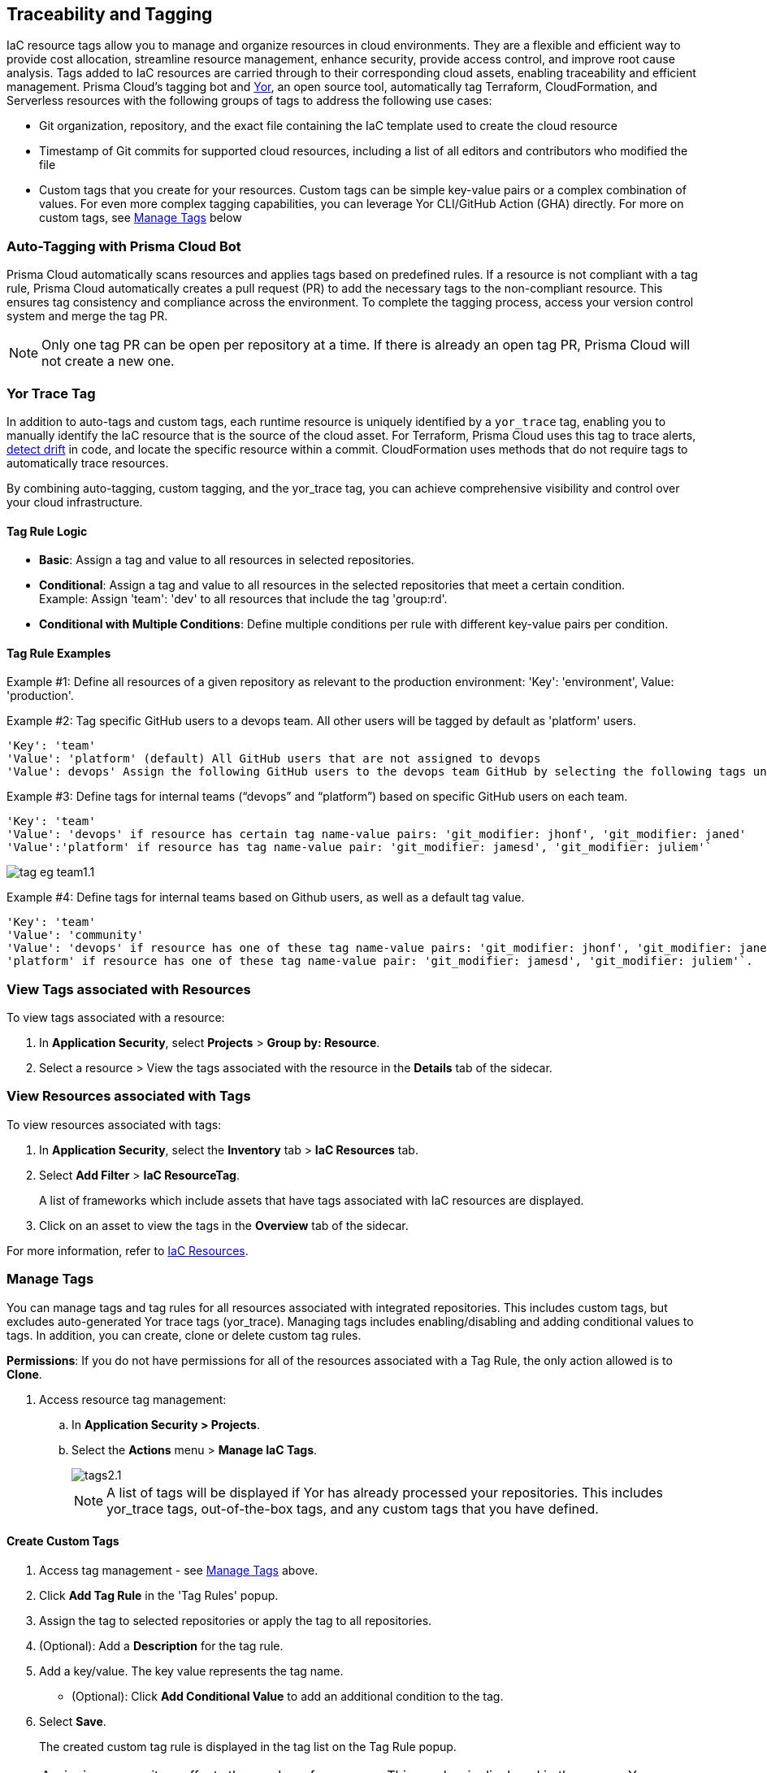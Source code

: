 == Traceability and Tagging

IaC resource tags allow you to manage and organize resources in cloud environments. They are a flexible and efficient way to provide cost allocation, streamline resource management, enhance security, provide access control, and improve root cause analysis. Tags added to IaC resources are carried through to their corresponding cloud assets, enabling traceability and efficient management. Prisma Cloud's tagging bot and https://github.com/bridgecrewio/yor[Yor], an open source tool, automatically tag Terraform, CloudFormation, and Serverless resources with the following groups of tags to address the following use cases:

* Git organization, repository, and the exact file containing the IaC template used to create the cloud resource
* Timestamp of Git commits for supported cloud resources, including a list of all editors and contributors who modified the file
* Custom tags that you create for your resources. Custom tags can be simple key-value pairs or a complex combination of values. For even more complex tagging capabilities, you can leverage Yor CLI/GitHub Action (GHA) directly. For more on custom tags, see <<manage-tag,Manage Tags>> below

=== Auto-Tagging with Prisma Cloud Bot

Prisma Cloud automatically scans resources and applies tags based on predefined rules. If a resource is not compliant with a tag rule, Prisma Cloud automatically creates a pull request (PR) to add the necessary tags to the non-compliant resource. This ensures tag consistency and compliance across the environment. To complete the tagging process, access your version control system and merge the tag PR.

NOTE: Only one tag PR can be open per repository at a time. If there is already an open tag PR, Prisma Cloud will not create a new one.

=== Yor Trace Tag

In addition to auto-tags and custom tags, each runtime resource is uniquely identified by a `yor_trace` tag, enabling you to manually identify the IaC resource that is the source of the cloud asset. 
//Each runtime resource is uniquely identified by a yor_trace tag, linking it back to its IaC origin. 
For Terraform, Prisma Cloud uses this tag to trace alerts, xref:drift-detection.adoc[detect drift] in code, and locate the specific resource within a commit. CloudFormation uses methods that do not require tags to automatically trace resources.

By combining auto-tagging, custom tagging, and the yor_trace tag, you can achieve comprehensive visibility and control over your cloud infrastructure.

==== Tag Rule Logic

* *Basic*: Assign a tag and value to all resources in selected repositories.

* *Conditional*: Assign a tag and value to all resources in the selected repositories that meet a certain condition. +
Example: Assign 'team': 'dev' to all resources that include the tag 'group:rd'.

* *Conditional with Multiple Conditions*: Define multiple conditions per rule with different key-value pairs per condition. 

==== Tag Rule Examples 

Example #1: Define all resources of a given repository as relevant to the production environment: 'Key': 'environment', Value: 'production'. 

Example #2: Tag specific GitHub users to a devops team. All other users will be tagged by default as 'platform' users. 
----
'Key': 'team' 
'Value': 'platform' (default) All GitHub users that are not assigned to devops 
'Value': devops' Assign the following GitHub users to the devops team GitHub by selecting the following tags under the 'if has tags (optional)' field: 'git_modifier: jhonf', 'git_modifier: janed' 
---- 

Example #3: Define tags for internal teams (“devops” and “platform”) based on specific GitHub users on each team. 
----

'Key': 'team' 
'Value': 'devops' if resource has certain tag name-value pairs: 'git_modifier: jhonf', 'git_modifier: janed'  
'Value':'platform' if resource has tag name-value pair: 'git_modifier: jamesd', 'git_modifier: juliem'` 
----

image::application-security/tag-eg-team1.1.png[]

Example #4: Define tags for internal teams based on Github users, as well as a default tag value. +
----
'Key': 'team'
'Value': 'community'
'Value': 'devops' if resource has one of these tag name-value pairs: 'git_modifier: jhonf', 'git_modifier: janed', 'Value': 
'platform' if resource has one of these tag name-value pair: 'git_modifier: jamesd', 'git_modifier: juliem'`.
----

=== View Tags associated with Resources

To view tags associated with a resource:

. In *Application Security*, select *Projects* > *Group by: Resource*.
. Select a resource > View the tags associated with the resource in the *Details* tab of the sidecar.  

=== View Resources associated with Tags

To view resources associated with tags:

. In *Application Security*, select the *Inventory* tab > *IaC Resources* tab.
. Select *Add Filter* > *IaC ResourceTag*. 
+
A list of frameworks which include assets that have tags associated with IaC resources are displayed.

. Click on an asset to view the tags in the *Overview* tab of the sidecar. 

For more information, refer to xref:../../../cloud-and-software-inventory/iac-resources.adoc[IaC Resources].

[#manage-tag]
=== Manage Tags

You can manage tags and tag rules for all resources associated with integrated repositories. This includes custom tags, but excludes auto-generated Yor trace tags (yor_trace). Managing tags includes enabling/disabling and adding conditional values to tags. In addition, you can create, clone or delete custom tag rules. 

*Permissions*: If you do not have permissions for all of the resources associated with a Tag Rule, the only action allowed is to *Clone*.

//NOTE: You can replicate an existing tag management strategy through the Prisma Cloud console using tag rules.

. Access resource tag management: 
.. In *Application Security > Projects*.
.. Select the *Actions* menu > *Manage IaC Tags*.
+
image::application-security/tags2.1.png[]
+
NOTE: A list of tags will be displayed if Yor has already processed your repositories. This includes yor_trace tags, out-of-the-box tags, and any custom tags that you have defined.

==== Create Custom Tags

. Access tag management - see <<#manage-tag,Manage Tags>> above.
. Click *Add Tag Rule* in the 'Tag Rules' popup.
. Assign the tag to selected repositories or apply the tag to all repositories.
. (Optional): Add a *Description* for the tag rule.
. Add a key/value. The key value represents the tag name.
* (Optional): Click *Add Conditional Value* to add an additional condition to the tag. 
. Select *Save*.
+
The created custom tag rule is displayed in the tag list on the Tag Rule popup.

NOTE: Assigning a repository affects the number of resources. This number is displayed in the popup. You can monitor the affected resources on the Prisma Cloud console.

==== Enable/Disable Tags

. Access tag management - see <<#manage-tag,Manage Tags>> above.
. Under the *Actions* menu, select *Play* to enable or *Pause* to disable a tag.

image::application-security/tag-enable2.1.png[]

NOTE: You can enable or disable all types of tags. Enabling a tag triggers a scan across all resources in the repositories you have assigned to it. Disabling a tag prevents future scans from being triggered by the disabled tag. Past actions, such as automated pull requests, will not be reverted.

==== Edit Custom Tags

. Access tag management - see <<#manage-tag,Manage Tags>> above.
. Locate the desired tag in the tags table and click the "Edit" action button.
. Modify the required values in the *Edit a Tag Rule* popup > *Save*.

==== Clone Tags

Example usage: A large-scale project with multiple teams and environments (development, staging, production). You have a base tag rule that applies to all environments. However, the production environment requires additional specific tags for compliance or security reasons. In this case, cloning the base rule and adding the necessary tags for the production environment might be a viable approach, provided it's carefully managed.

. Access tag management - see <<#manage-tag,Manage Tags>> above.
. Under the *Actions* menu, select *Edit* > *Clone*.
. Fill in required values in the *Edit a Tag Rule* popup > *Save*.

==== Delete Tags

. Access tag management - see <<#manage-tag,Manage Tags>> above.
. Under the *Actions* menu, select *Edit* > *Delete*.

NOTE: Deleting a tag rule will not affect existing actions triggered by the rule. This includes automated pull requests (PRs) generated for non-compliant resources or any resources that were previously cloned using the deleted tag.








//// 
[.task]

[#manage-tag]
=== Manage Tags

You can manage tags and tag rules for all resources with assigned repositories integrated on Prisma Cloud for governance and monitoring or enforcement of policies for provisioned resources. Through the Prisma Cloud console, you can enable, disable, and edit tags for any cloud resource, except for the auto-generated trace tags (yor_trace).

[.procedure]

. Access manage tags for resources.
.. Select *Application Security > Projects*.
.. Select *Actions* menu > *Manage Tags*.
+
image::application-security/tag.png[]
+
If Yor has already run for your repositories, a list of yor_trace tags, out-of-the-box tags, and custom tags will appear. Otherwise, you will not see a list of tags for your resources.

* For both auto-generated tags, out-of-the-box tags and custom tags.
+
** *Enable*
+
Enable a tag to run a scan on all resources in the assigned repositories.
+
image::application-security/tag-3.png[]
+
NOTE: It is a must to assign repositories for a tag before the tag is enabled.
** *Disable*
+
Disable a tag for future resource scans in the repositories. A disabled tag continues to appear on the list of the Prisma Cloud console, and any previous change made using the tag, such as an automated Pull request (PR), will not be reverted.
+
image::application-security/tag-4.png[]

* Only for custom tags.
+
** *Edit*
+
Edit a custom tag for all your resources in the assigned repositories.
+
image::application-security/tag-6.png[]

*** Assign repositories to the tag rule.
+
You can add or remove assigned repositories to the tag. Each assigned repository affects the number of resources. You can monitor the affected resources on the Prisma Cloud console.
+
image::application-security/tag-8.png[]

*** Edit values.
+
You can edit existing values of *Key* and *Value*.

*** Add Conditional Value.
+
You can optionally choose to add or delete conditional values to the tag.
+
image::application-security/tag-7.png[]
+
You must save an edit made to the tag rule and then enable it for Yor to run the scan for all resources.
//** *Clone*
//+
//Clone tag and tag rules for selected repositories.

** *Delete*
+
Delete tags from the Prisma Cloud console. Any previous change made using the tag, such as an automated Pull request (PR) or Clone, will not be reverted.
+
image::application-security/tag-5.png[]

. Add a custom tag rule to resources in assigned repositories.
.. Select *Add Tag Rule*.
+
image::application-security/tag-1.png[]
.. Select repositories to assign the tag rule.
+
image::application-security/tag-9.png[]
+
You can optionally choose to add *Description* for the tag rule.
.. Enter *Key* and *Value*.
+
image::application-security/tag-10.png[]
+
You can optionally choose to *Add Conditional Value* to the tag rule.
+
image::application-security/tag-11.png[]
.. Select *Save* and then select *Done*.
+
Your new custom tag rule appears in the tag list of the Prisma Cloud console.




////
== Traceability and Tagging

Traceability tags allow you to locate run-time resources that were created based on a specific IaC resource, xref:drift-detection.adoc[detect drifts] from IaC templates and trace the differences between code and cloud infrastructure. You can add tags to all resource blocks in your repository using https://github.com/bridgecrewio/yor[Yor], an open-source auto-tagging tool that supports Terraform, CloudFormation, and Serverless frameworks. These tags are unique to a repository and resource, and  contain details such as: 

* Git organization, repository, and the exact file containing the IaC template used to create the cloud resource. 
* Timestamp of Git commits for supported cloud resources, including a list of all editors and contributors who modified the file. 
* Custom tags that you create for your resources. Custom tags can be simple key-value pairs or a complex combination of values. For even more complex tagging capabilities, you can leverage Yor CLI/GHA directly. Note that you can edit custom tags on the Prisma Cloud console by adding a tag rule.

=== Yor Trace Tags and Compliance Management

Each runtime resource is uniquely identified by a `yor_trace` tag, enabling traceability from code to cloud. This tag facilitates alert investigation, drift detection, and resource localization within a specific commit. Yor automatically creates pull requests (PRs) for resources lacking required tags, ensuring consistent tagging practices. Merge these PRs to add the tags to the resource. Tag information is accessible within the Prisma Cloud console.


In addition to auto-tags and custom tags, each runtime resource has a unique `yor_trace` tag to trace alerts, detect drift in code and locate the specific resource within a commit.
Yor scans run for every resource. If any resource is not compliant with a tag rule, Yor automatically creates a PR (pull request) for the repository. This PR includes the appropriate tags for each non-compliant resource. You can access your version control system to merge the tag PR and add the tags to the resource. Yor trace tags are accessible in the Prisma Cloud console. 


NOTE: Only one tag PR can be open per repository at a time. If there is already an open tag PR, Prisma Cloud will not create another.

==== Tag Rule Logic

* *Basic*: Assign a tag and value to all resources in selected repositories.

* *Conditional*: Assign a tag and value to all resources in the selected repositories that meet a certain condition. +
Example: Assign 'team': 'dev' to all resources that include the tag 'group:rd'.

* *Conditional with Multiple Conditions*: Define multiple conditions per rule with different key-value pairs per condition. 

==== Tag Rule Examples 

Example #1: Define all resources of a given repository as relevant to the production environment: 'Key': 'environment', Value: 'production'. 

Example #2: Tag specific GitHub users to a devops team. All other users will be tagged by default as 'platform' users. 
----
'Key': 'team' 
'Value': 'platform' (default) All GitHub users that are not assigned to devops 
'Value': devops' Assign the following GitHub users to the devops team GitHub by selecting the following tags under the 'if has tags (optional)' field: 'git_modifier: jhonf', 'git_modifier: janed' 
---- 

Example #3: Define tags for internal teams (“devops” and “platform”) based on specific GitHub users on each team. 
----

'Key': 'team' 
'Value': 'devops' if resource has certain tag name-value pairs: 'git_modifier: jhonf', 'git_modifier: janed'  
'Value':'platform' if resource has tag name-value pair: 'git_modifier: jamesd', 'git_modifier: juliem'` 
----

image::application-security/tag-eg-team1.1.png[]

Example #4: Define tags for internal teams based on Github users, as well as a default tag value. +
----
'Key': 'team'
'Value': 'community'
'Value': 'devops' if resource has one of these tag name-value pairs: 'git_modifier: jhonf', 'git_modifier: janed', 'Value': 
'platform' if resource has one of these tag name-value pair: 'git_modifier: jamesd', 'git_modifier: juliem'`.
----


Example #1: Assign a rule that adds `team:dev_use` to all selected repositories that meet condition _a_ and `team:dev_europe` for those resources that meet condition _b_.
* *Conditional with default*: Define a rule that applies a name-value pair if a certain condition is met and a different, default name-value pair to any IaC resource that does not meet any of the defined conditions
Example #1: Assign a rule that adds `team:dev_use` to all selected repositories that meet condition _a_ and `team:dev_europe` for those resources that meet condition _b_.


=== View Tags associated with Resources

To view tags associated with a resource:

. In *Application Security*, select *Projects* > *Group by: Resource*.
. Select a resource > View the tags associated with the resource in the *Details* tab of the sidecar.  

=== View Resources associated with Tags

To view resources associated with tags:

. In *Application Security*, select the *Inventory* tab > *IaC Resources* tab.
. Select *Add Filter* > *IaC ResourceTag*. 
+
A list of frameworks which include assets that have tags associated with IaC resources are displayed.

. Click on an asset to view the tags in the *Overview* tab of the sidecar. 

For more information, refer to xref:../../../cloud-and-software-inventory/iac-resources.adoc[IaC Resources].

Prisma Cloud Application Security supports infrastructure-as-code (IaC) tags that help you trace the link for your resources deployed from code to cloud infrastructure.
Using https://yor.io/1.Welcome/welcome.html#overview[Yor], an open-source auto-tagging tool that supports Terraform, CloudFormation, and Serverless, you can add tags to all resource blocks in your repository.
Yor uses YAML configuration to tag and trace resources, and these automated tags are unique to a repository.
Yor automatically creates additional tags that contain details such as:


* Git organization, repository, and the exact file that contains the infrastructure-as-code (IaC) template used to create the cloud resource.
* Timestamp of Git commits for supported cloud resources includes a list of all editors and contributors who modified the file.
* Custom tags that you create for your resource.

These tags can be as simple as key and value pairs or a complex combination of values, yet Yor can auto-detect them. You can edit custom tags by adding a tag rule on the Prisma Cloud console. Tag rule is helpful to define resources that impact the cost and ownership of any third-party resources within your environment, including managing the out-of-the-box tags.

If you do have an existing tag management strategy, you can choose to replicate it using tag rules on the Prisma Cloud console.

In addition to auto-tag and custom tag, each runtime resource has a unique yor_trace tag to detect drift in code and locate the specific resource within a commit that identifies teams and resource owners to help triage a fix in the most time and cost-effective way.
Yor trace tags are accessible for you on the Prisma Cloud console, where you can choose to enable or disable them. Yor scan runs for every resource, and if any resource is not compliant with a tag rule, Yor automatically creates a PR (pull request) for the repository. You can access your version control system to fix the tag violation. The new defined tag and tag rules apply to all existing and new resources for selected repositories.


Example #1: Assign a rule that adds `team:dev_use` to all selected repositories that meet condition _a_ and `team:dev_europe` for those resources that meet condition _b_.
* *Conditional with default*: Define a rule that applies a name-value pair if a certain condition is met and a different, default name-value pair to any IaC resource that does not meet any of the defined conditions
Example #1: Assign a rule that adds `team:dev_use` to all selected repositories that meet condition _a_ and `team:dev_europe` for those resources that meet condition _b_.

////